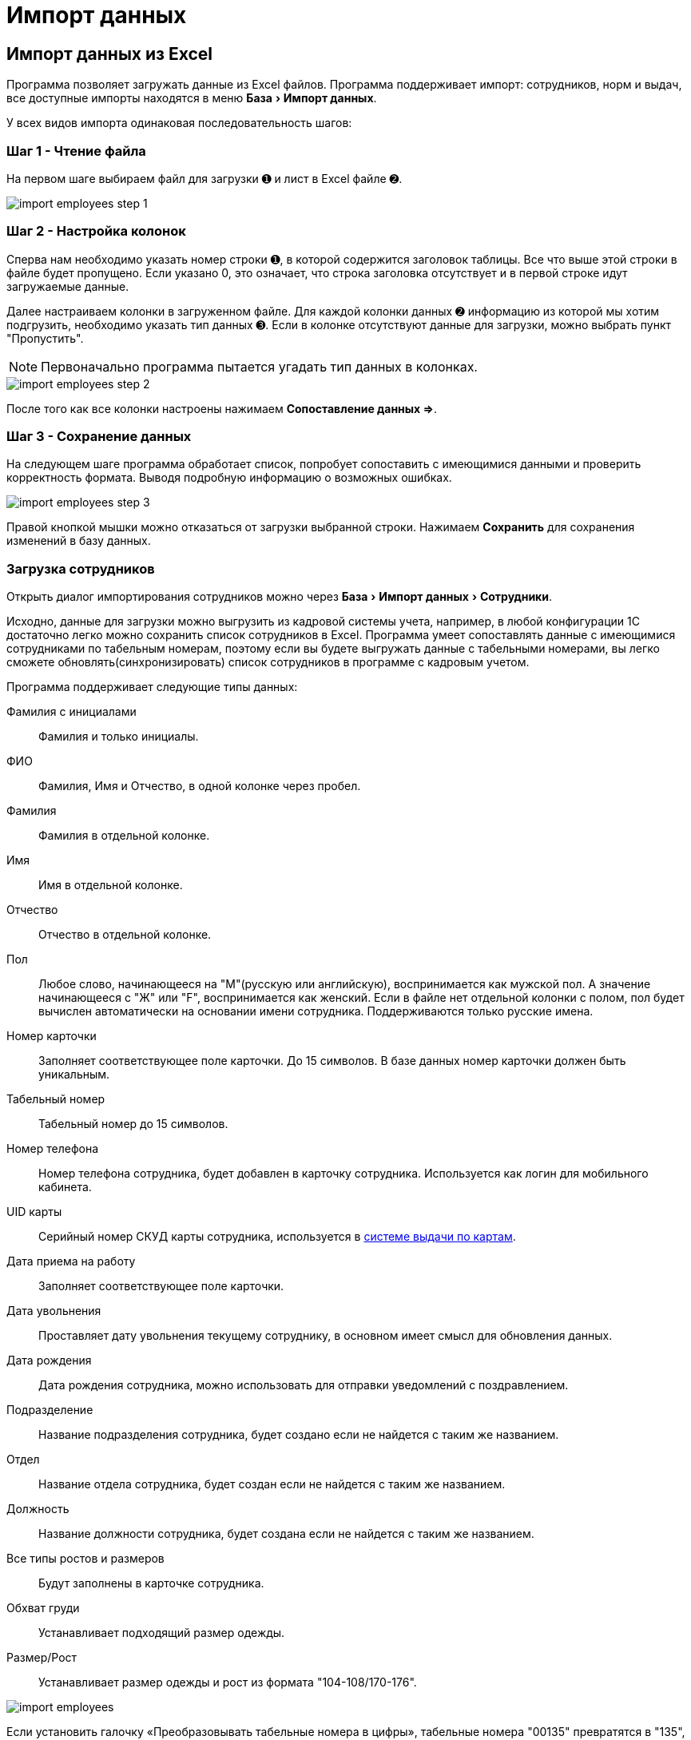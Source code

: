 [#import]
= Импорт данных
:experimental:

== Импорт данных из Excel

Программа позволяет загружать данные из Excel файлов. Программа поддерживает импорт: сотрудников, норм и выдач, все доступные импорты находятся в меню menu:База[Импорт данных].

У всех видов импорта одинаковая последовательность шагов:

=== Шаг 1 - Чтение файла

На первом шаге выбираем файл для загрузки ➊ и лист в Excel файле ➋.

image::import_employees-step-1.png[]

=== Шаг 2 - Настройка колонок

Сперва нам необходимо указать номер строки ➊, в которой содержится заголовок таблицы. Все что выше этой строки в файле будет пропущено. Если указано 0, это означает, что строка заголовка отсутствует и в первой строке идут загружаемые данные.

Далее настраиваем колонки в загруженном файле. Для каждой колонки данных ➋ информацию из которой мы хотим подгрузить, необходимо указать тип данных ➌. Если в колонке отсутствуют данные для загрузки, можно выбрать пункт "Пропустить".

NOTE: Первоначально программа пытается угадать тип данных в колонках.

image::import_employees-step-2.png[]

После того как все колонки настроены нажимаем btn:[Сопоставление данных ⇒].

=== Шаг 3 - Сохранение данных

На следующем шаге программа обработает список, попробует сопоставить с имеющимися данными и проверить корректность формата. Выводя подробную информацию о возможных ошибках.

image::import_employees-step-3.png[]

Правой кнопкой мышки можно отказаться от загрузки выбранной строки. Нажимаем btn:[Сохранить] для сохранения изменений в базу данных.

[#employees-excel-import]
=== Загрузка сотрудников

Открыть диалог импортирования сотрудников можно через menu:База[Импорт данных > Сотрудники].

Исходно, данные для загрузки можно выгрузить из кадровой системы учета, например, в любой конфигурации 1С достаточно легко можно сохранить список сотрудников в Excel.
Программа умеет сопоставлять данные с имеющимися сотрудниками по табельным номерам, поэтому если вы будете выгружать данные с табельными номерами, вы легко сможете обновлять(синхронизировать) список сотрудников в программе с кадровым учетом.

Программа поддерживает следующие типы данных:

Фамилия с инициалами:: Фамилия и только инициалы.
ФИО:: Фамилия, Имя и Отчество, в одной колонке через пробел.
Фамилия:: Фамилия в отдельной колонке.
Имя:: Имя в отдельной колонке.
Отчество:: Отчество в отдельной колонке.
Пол:: Любое слово, начинающееся на "М"(русскую или английскую), воспринимается как мужской пол. А значение начинающееся с "Ж" или "F", воспринимается как женский. Если в файле нет отдельной колонки с полом, пол будет вычислен автоматически на основании имени сотрудника. Поддерживаются только русские имена.
Номер карточки:: Заполняет соответствующее поле карточки. До 15 символов. В базе данных номер карточки должен быть уникальным. 
Табельный номер:: Табельный номер до 15 символов.
Номер телефона:: Номер телефона сотрудника, будет добавлен в карточку сотрудника. Используется как логин для мобильного кабинета.
UID карты:: Серийный номер СКУД карты сотрудника, используется в <<employees.adoc#identity-cards,системе выдачи по картам>>.
Дата приема на работу:: Заполняет соответствующее поле карточки.
Дата увольнения:: Проставляет дату увольнения текущему сотруднику, в основном имеет смысл для обновления данных.
Дата рождения:: Дата рождения сотрудника, можно использовать для отправки уведомлений с поздравлением.
Подразделение:: Название подразделения сотрудника, будет создано если не найдется с таким же названием.
Отдел:: Название отдела сотрудника, будет создан если не найдется с таким же названием.
Должность:: Название должности сотрудника, будет создана если не найдется с таким же названием.
Все типы ростов и размеров:: Будут заполнены в карточке сотрудника.
Обхват груди:: Устанавливает подходящий размер одежды.
Размер/Рост:: Устанавливает размер одежды и рост из формата "104-108/170-176".

image::import_employees.png[]

Если установить галочку «Преобразовывать табельные номера в цифры», табельные номера "00135" превратятся в "135", без впереди идущих нулей, так же будут удалены все отличные от цифр символы.

Если установлена галочка «Не создавать сотрудников (только обновление)», программа пропустит все строки с сотрудниками которые не может найти в базе данных.

Если установить галочку «Разделять подразделения на уровни», то программа сможет создавать иерархию подразделений, ниже указываем разделитель между уровнями подразделения. Например, при использовании разделителя "/" если в файле колонке с подразделением написано "ООО Альфа/Бета", то программа создаст подразделение "ООО Альфа" и в нем подразделение "Бета" куда и добавит сотрудника. Галочка «Используется обратный порядок» меняет порядок создания подразделений, то есть более главное подразделение в конце, в примере выше будет создано подразделение "Бета" и в нем подразделение "ООО Альфа". Количество уровней подразделений не ограничено.

[#norms-excel-import]
=== Загрузка норм

Диалог загрузки открывается через menu:База[Импорт данных > Нормы].

Ячейки с типами данных: Подразделение, Отдел и Должность, могут содержать списки значение указанные через разделители указанные в настройках ❶. Символов разделителей может быть несколько. В загружаемую норму будут добавлены все комбинации из этих полей. Например, если должность одна, а подразделений несколько, будет создано 2 должности в обоих подразделениях и т.д.

При загрузке идентификатором нормы является полное соответствие комбинация полей: название нормы, должность, подразделение, отдел. У всех строк одной нормы значение этих ячеек должно быть идентично. Если подразделение или отдел не указаны, то будет подобрана(или создана) должность без подразделения или отдела. Если при загрузке нормы не указаны колонки с подразделением или отделом, то значения этих полей в должности будут проигнорированы. Для примера загружаем файл норм с должностью "Мастер", без указания колонки подразделения и отдела. В норму будут добавлены все должности с названием "Мастер" из всех подразделений и отделов. 

image::import_norm-step-2.png[]

Поддерживаются следующие типы данных в колонках:

Название нормы:: Заполняет соответствующее поле нормы.
Подразделение:: Подразделение у должности для которой загружается норма. Подразделение будет создано при отсутствии.
Отдел:: Отдел у должности для которой загружается норма.
Должность:: Должность для которой загружается норма. Должность будет создана при отсутствии, должности с одним названием из разных подразделений и отделов считаются разными должностями.
Номенклатура нормы:: Номенклатура в строке нормы. Будет создана при отсутствии.
Количество и период:: Количество выдаваемой спецодежды и период выдачи. Поддерживается формат: "1 в 36 месяцев", "1 пара на 1,5 года", "до износа", "дежурный", "0.5" это 1 шт. 2 года и "0.33" = 1 шт. на 3 года. Если не указан период, а только количество, то по умолчанию считается на год.
Количество:: Количество выдаваемой спецодежды, в отдельной колонке.
Период:: Период выдачи, в отдельной колонке.
Условия нормы:: Устанавливает условия нормы, импорт не создает новые условия, а только сопоставляет существующие.

При установке галочки ❷, программа для строк со сроками «до износа» будет использовать номенклатуры нормы с припиской "(до износа)". Например, если в норме указана номенклатура "Костюм", то программа будет искать номенклатуру "Костюм (до износа)".

[#excel-import-issue]
=== Загрузка выдачи

Диалог загрузки открывается через menu:База[Импорт данных > Выдачи].

Поддерживаются следующие типы данных:

Табельный номер:: Табельный номер сотрудника, очень желательно чтобы он был при загрузке выдач, так как способ поиска сотрудника по ФИО не надежен.
Фамилия с инициалами:: Фамилия и только инициалы. Используется для сопоставления с сотрудниками.
ФИО:: Фамилия, Имя и Отчество, в одной колонке через пробел. Используется для сопоставления с сотрудниками.
Номенклатура нормы:: Наименование номенклатуры, указанной в норме.
Номенклатура выдачи:: Наименование складской номенклатуры, которая была выдана сотруднику.
Подразделение:: Подразделение сотрудника.
Должность:: Должность сотрудника.
Размер:: Размер выданной спецодежды, если в карточке сотрудника размер для данного типа спецодежды не заполнен, программа заполнит его по последней выдаче.
Рост:: Рост выданной спецодежды, аналогично предыдущему заполнит отсутствующее значение в карточке сотрудника.
Размер и рост:: Одновременно размер и рост в формате "104-108/170-176".
Дата выдачи:: Дата операции выдачи.
Количество:: Количество выданного.

image::import_issues-step-3.png[]

[#import-stock-incomes]
== Загрузка документов поступления XML

Программа позволяет загружать документы поступления из 1С. Для этого выберите menu:База[Импорт данных > Поступления].

Из 1С документы нужно выгрузить в формат xml. Поддерживается загрузка документов "Перемещение Товаров" и "Реализация товаров и услуг" выгруженные из конфигурации ERP. Оба типа документов в «QS: Спецодежда и имущество» попадут как поступление на склад. Загрузка документа перемещения из бухгалтерского учета в 1С, позволяет оформить внутреннюю передачу на склад спецодежды в бухгалтерском учете, как поступление на склад в программе выдачи спецодежды. Загрузка документа реализации позволяет не вбивать в ручную реализацию, полученную от поставщика. Работа с другими конфигурациями 1С не тестировалась, обращайтесь в отдел разработки поможем с интеграцией.

image::import_incomes-1.png[]

Из 1С в один файл можно выгрузить несколько документов. После выбора файла, на первом шаге отмечаем галочками документы, нажимаем btn:[Загрузить].

TIP: Данные механизм загрузки создаст на каждый документ из 1С по документу внутри программы «QS: Спецодежда и имущество», если вам больше подходит вариант загрузки всех строк разных документов в один документ поступления используйте <<stock-documents.adoc#stock-income-load,другой способ загрузки>>.

image::import_incomes-2.png[]

На втором шаге, можно просмотреть и подправить загружаемые документы. Слева сверху диалога можно переключаться между различными загружаемыми документами. Если программа не сопоставила номенклатуру или размер с имеющимися они будут выделены красным цветом. В правой панели есть кнопка создать недостающие номенклатуры.

Не забудьте выбрать склад, на который хотите оформить эти поступления. 

При необходимости в строках документа можно отредактировать количество и стоимость. А через контекстное меню изменить размер или рост.

После проверки всех загружаемых документов нажимаем кнопку btn:[Создать поступление].
